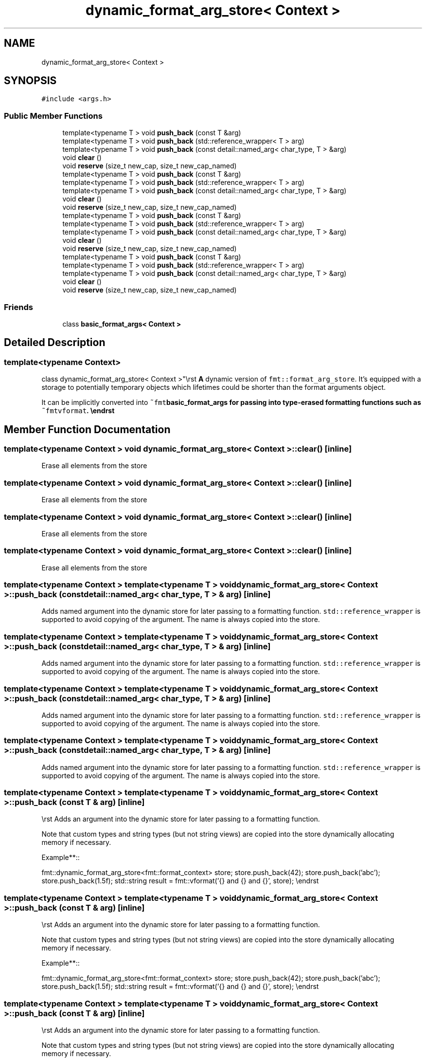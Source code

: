 .TH "dynamic_format_arg_store< Context >" 3 "Wed Feb 1 2023" "Version Version 0.0" "My Project" \" -*- nroff -*-
.ad l
.nh
.SH NAME
dynamic_format_arg_store< Context >
.SH SYNOPSIS
.br
.PP
.PP
\fC#include <args\&.h>\fP
.SS "Public Member Functions"

.in +1c
.ti -1c
.RI "template<typename T > void \fBpush_back\fP (const T &arg)"
.br
.ti -1c
.RI "template<typename T > void \fBpush_back\fP (std::reference_wrapper< T > arg)"
.br
.ti -1c
.RI "template<typename T > void \fBpush_back\fP (const detail::named_arg< char_type, T > &arg)"
.br
.ti -1c
.RI "void \fBclear\fP ()"
.br
.ti -1c
.RI "void \fBreserve\fP (size_t new_cap, size_t new_cap_named)"
.br
.ti -1c
.RI "template<typename T > void \fBpush_back\fP (const T &arg)"
.br
.ti -1c
.RI "template<typename T > void \fBpush_back\fP (std::reference_wrapper< T > arg)"
.br
.ti -1c
.RI "template<typename T > void \fBpush_back\fP (const detail::named_arg< char_type, T > &arg)"
.br
.ti -1c
.RI "void \fBclear\fP ()"
.br
.ti -1c
.RI "void \fBreserve\fP (size_t new_cap, size_t new_cap_named)"
.br
.ti -1c
.RI "template<typename T > void \fBpush_back\fP (const T &arg)"
.br
.ti -1c
.RI "template<typename T > void \fBpush_back\fP (std::reference_wrapper< T > arg)"
.br
.ti -1c
.RI "template<typename T > void \fBpush_back\fP (const detail::named_arg< char_type, T > &arg)"
.br
.ti -1c
.RI "void \fBclear\fP ()"
.br
.ti -1c
.RI "void \fBreserve\fP (size_t new_cap, size_t new_cap_named)"
.br
.ti -1c
.RI "template<typename T > void \fBpush_back\fP (const T &arg)"
.br
.ti -1c
.RI "template<typename T > void \fBpush_back\fP (std::reference_wrapper< T > arg)"
.br
.ti -1c
.RI "template<typename T > void \fBpush_back\fP (const detail::named_arg< char_type, T > &arg)"
.br
.ti -1c
.RI "void \fBclear\fP ()"
.br
.ti -1c
.RI "void \fBreserve\fP (size_t new_cap, size_t new_cap_named)"
.br
.in -1c
.SS "Friends"

.in +1c
.ti -1c
.RI "class \fBbasic_format_args< Context >\fP"
.br
.in -1c
.SH "Detailed Description"
.PP 

.SS "template<typename \fBContext\fP>
.br
class dynamic_format_arg_store< Context >"\\rst \fBA\fP dynamic version of \fCfmt::format_arg_store\fP\&. It's equipped with a storage to potentially temporary objects which lifetimes could be shorter than the format arguments object\&.
.PP
It can be implicitly converted into \fC~fmt\fBbasic_format_args\fP\fP for passing into type-erased formatting functions such as \fC~fmtvformat\fP\&. \\endrst 
.SH "Member Function Documentation"
.PP 
.SS "template<typename \fBContext\fP > void \fBdynamic_format_arg_store\fP< \fBContext\fP >::clear ()\fC [inline]\fP"
Erase all elements from the store 
.SS "template<typename \fBContext\fP > void \fBdynamic_format_arg_store\fP< \fBContext\fP >::clear ()\fC [inline]\fP"
Erase all elements from the store 
.SS "template<typename \fBContext\fP > void \fBdynamic_format_arg_store\fP< \fBContext\fP >::clear ()\fC [inline]\fP"
Erase all elements from the store 
.SS "template<typename \fBContext\fP > void \fBdynamic_format_arg_store\fP< \fBContext\fP >::clear ()\fC [inline]\fP"
Erase all elements from the store 
.SS "template<typename \fBContext\fP > template<typename T > void \fBdynamic_format_arg_store\fP< \fBContext\fP >::push_back (const detail::named_arg< char_type, T > & arg)\fC [inline]\fP"
Adds named argument into the dynamic store for later passing to a formatting function\&. \fCstd::reference_wrapper\fP is supported to avoid copying of the argument\&. The name is always copied into the store\&. 
.SS "template<typename \fBContext\fP > template<typename T > void \fBdynamic_format_arg_store\fP< \fBContext\fP >::push_back (const detail::named_arg< char_type, T > & arg)\fC [inline]\fP"
Adds named argument into the dynamic store for later passing to a formatting function\&. \fCstd::reference_wrapper\fP is supported to avoid copying of the argument\&. The name is always copied into the store\&. 
.SS "template<typename \fBContext\fP > template<typename T > void \fBdynamic_format_arg_store\fP< \fBContext\fP >::push_back (const detail::named_arg< char_type, T > & arg)\fC [inline]\fP"
Adds named argument into the dynamic store for later passing to a formatting function\&. \fCstd::reference_wrapper\fP is supported to avoid copying of the argument\&. The name is always copied into the store\&. 
.SS "template<typename \fBContext\fP > template<typename T > void \fBdynamic_format_arg_store\fP< \fBContext\fP >::push_back (const detail::named_arg< char_type, T > & arg)\fC [inline]\fP"
Adds named argument into the dynamic store for later passing to a formatting function\&. \fCstd::reference_wrapper\fP is supported to avoid copying of the argument\&. The name is always copied into the store\&. 
.SS "template<typename \fBContext\fP > template<typename T > void \fBdynamic_format_arg_store\fP< \fBContext\fP >::push_back (const T & arg)\fC [inline]\fP"
\\rst Adds an argument into the dynamic store for later passing to a formatting function\&.
.PP
Note that custom types and string types (but not string views) are copied into the store dynamically allocating memory if necessary\&.
.PP
Example**::
.PP
fmt::dynamic_format_arg_store<fmt::format_context> store; store\&.push_back(42); store\&.push_back('abc'); store\&.push_back(1\&.5f); std::string result = fmt::vformat('{} and {} and {}', store); \\endrst 
.SS "template<typename \fBContext\fP > template<typename T > void \fBdynamic_format_arg_store\fP< \fBContext\fP >::push_back (const T & arg)\fC [inline]\fP"
\\rst Adds an argument into the dynamic store for later passing to a formatting function\&.
.PP
Note that custom types and string types (but not string views) are copied into the store dynamically allocating memory if necessary\&.
.PP
Example**::
.PP
fmt::dynamic_format_arg_store<fmt::format_context> store; store\&.push_back(42); store\&.push_back('abc'); store\&.push_back(1\&.5f); std::string result = fmt::vformat('{} and {} and {}', store); \\endrst 
.SS "template<typename \fBContext\fP > template<typename T > void \fBdynamic_format_arg_store\fP< \fBContext\fP >::push_back (const T & arg)\fC [inline]\fP"
\\rst Adds an argument into the dynamic store for later passing to a formatting function\&.
.PP
Note that custom types and string types (but not string views) are copied into the store dynamically allocating memory if necessary\&.
.PP
Example**::
.PP
fmt::dynamic_format_arg_store<fmt::format_context> store; store\&.push_back(42); store\&.push_back('abc'); store\&.push_back(1\&.5f); std::string result = fmt::vformat('{} and {} and {}', store); \\endrst 
.SS "template<typename \fBContext\fP > template<typename T > void \fBdynamic_format_arg_store\fP< \fBContext\fP >::push_back (const T & arg)\fC [inline]\fP"
\\rst Adds an argument into the dynamic store for later passing to a formatting function\&.
.PP
Note that custom types and string types (but not string views) are copied into the store dynamically allocating memory if necessary\&.
.PP
Example**::
.PP
fmt::dynamic_format_arg_store<fmt::format_context> store; store\&.push_back(42); store\&.push_back('abc'); store\&.push_back(1\&.5f); std::string result = fmt::vformat('{} and {} and {}', store); \\endrst 
.SS "template<typename \fBContext\fP > template<typename T > void \fBdynamic_format_arg_store\fP< \fBContext\fP >::push_back (std::reference_wrapper< T > arg)\fC [inline]\fP"

.PP
.nf
\\rst
Adds a reference to the argument into the dynamic store for later passing to
a formatting function\&.

  Example**::

  fmt::dynamic_format_arg_store<fmt::format_context> store;
  char band[] = 'Rolling Stones';
  store\&.push_back(std::cref(band));
  band[9] = 'c'; // Changing str affects the output\&.
  std::string result = fmt::vformat('{}', store);

.fi
.PP
 result == 'Rolling Scones' \\endrst 
.SS "template<typename \fBContext\fP > template<typename T > void \fBdynamic_format_arg_store\fP< \fBContext\fP >::push_back (std::reference_wrapper< T > arg)\fC [inline]\fP"

.PP
.nf
\\rst
Adds a reference to the argument into the dynamic store for later passing to
a formatting function\&.

  Example**::

  fmt::dynamic_format_arg_store<fmt::format_context> store;
  char band[] = 'Rolling Stones';
  store\&.push_back(std::cref(band));
  band[9] = 'c'; // Changing str affects the output\&.
  std::string result = fmt::vformat('{}', store);

.fi
.PP
 result == 'Rolling Scones' \\endrst 
.SS "template<typename \fBContext\fP > template<typename T > void \fBdynamic_format_arg_store\fP< \fBContext\fP >::push_back (std::reference_wrapper< T > arg)\fC [inline]\fP"

.PP
.nf
\\rst
Adds a reference to the argument into the dynamic store for later passing to
a formatting function\&.

  Example**::

  fmt::dynamic_format_arg_store<fmt::format_context> store;
  char band[] = 'Rolling Stones';
  store\&.push_back(std::cref(band));
  band[9] = 'c'; // Changing str affects the output\&.
  std::string result = fmt::vformat('{}', store);

.fi
.PP
 result == 'Rolling Scones' \\endrst 
.SS "template<typename \fBContext\fP > template<typename T > void \fBdynamic_format_arg_store\fP< \fBContext\fP >::push_back (std::reference_wrapper< T > arg)\fC [inline]\fP"

.PP
.nf
\\rst
Adds a reference to the argument into the dynamic store for later passing to
a formatting function\&.

  Example**::

  fmt::dynamic_format_arg_store<fmt::format_context> store;
  char band[] = 'Rolling Stones';
  store\&.push_back(std::cref(band));
  band[9] = 'c'; // Changing str affects the output\&.
  std::string result = fmt::vformat('{}', store);

.fi
.PP
 result == 'Rolling Scones' \\endrst 
.SS "template<typename \fBContext\fP > void \fBdynamic_format_arg_store\fP< \fBContext\fP >::reserve (size_t new_cap, size_t new_cap_named)\fC [inline]\fP"
\\rst Reserves space to store at least \fInew_cap\fP arguments including new_cap_named* named arguments\&. \\endrst 
.SS "template<typename \fBContext\fP > void \fBdynamic_format_arg_store\fP< \fBContext\fP >::reserve (size_t new_cap, size_t new_cap_named)\fC [inline]\fP"
\\rst Reserves space to store at least \fInew_cap\fP arguments including new_cap_named* named arguments\&. \\endrst 
.SS "template<typename \fBContext\fP > void \fBdynamic_format_arg_store\fP< \fBContext\fP >::reserve (size_t new_cap, size_t new_cap_named)\fC [inline]\fP"
\\rst Reserves space to store at least \fInew_cap\fP arguments including new_cap_named* named arguments\&. \\endrst 
.SS "template<typename \fBContext\fP > void \fBdynamic_format_arg_store\fP< \fBContext\fP >::reserve (size_t new_cap, size_t new_cap_named)\fC [inline]\fP"
\\rst Reserves space to store at least \fInew_cap\fP arguments including new_cap_named* named arguments\&. \\endrst 

.SH "Author"
.PP 
Generated automatically by Doxygen for My Project from the source code\&.

